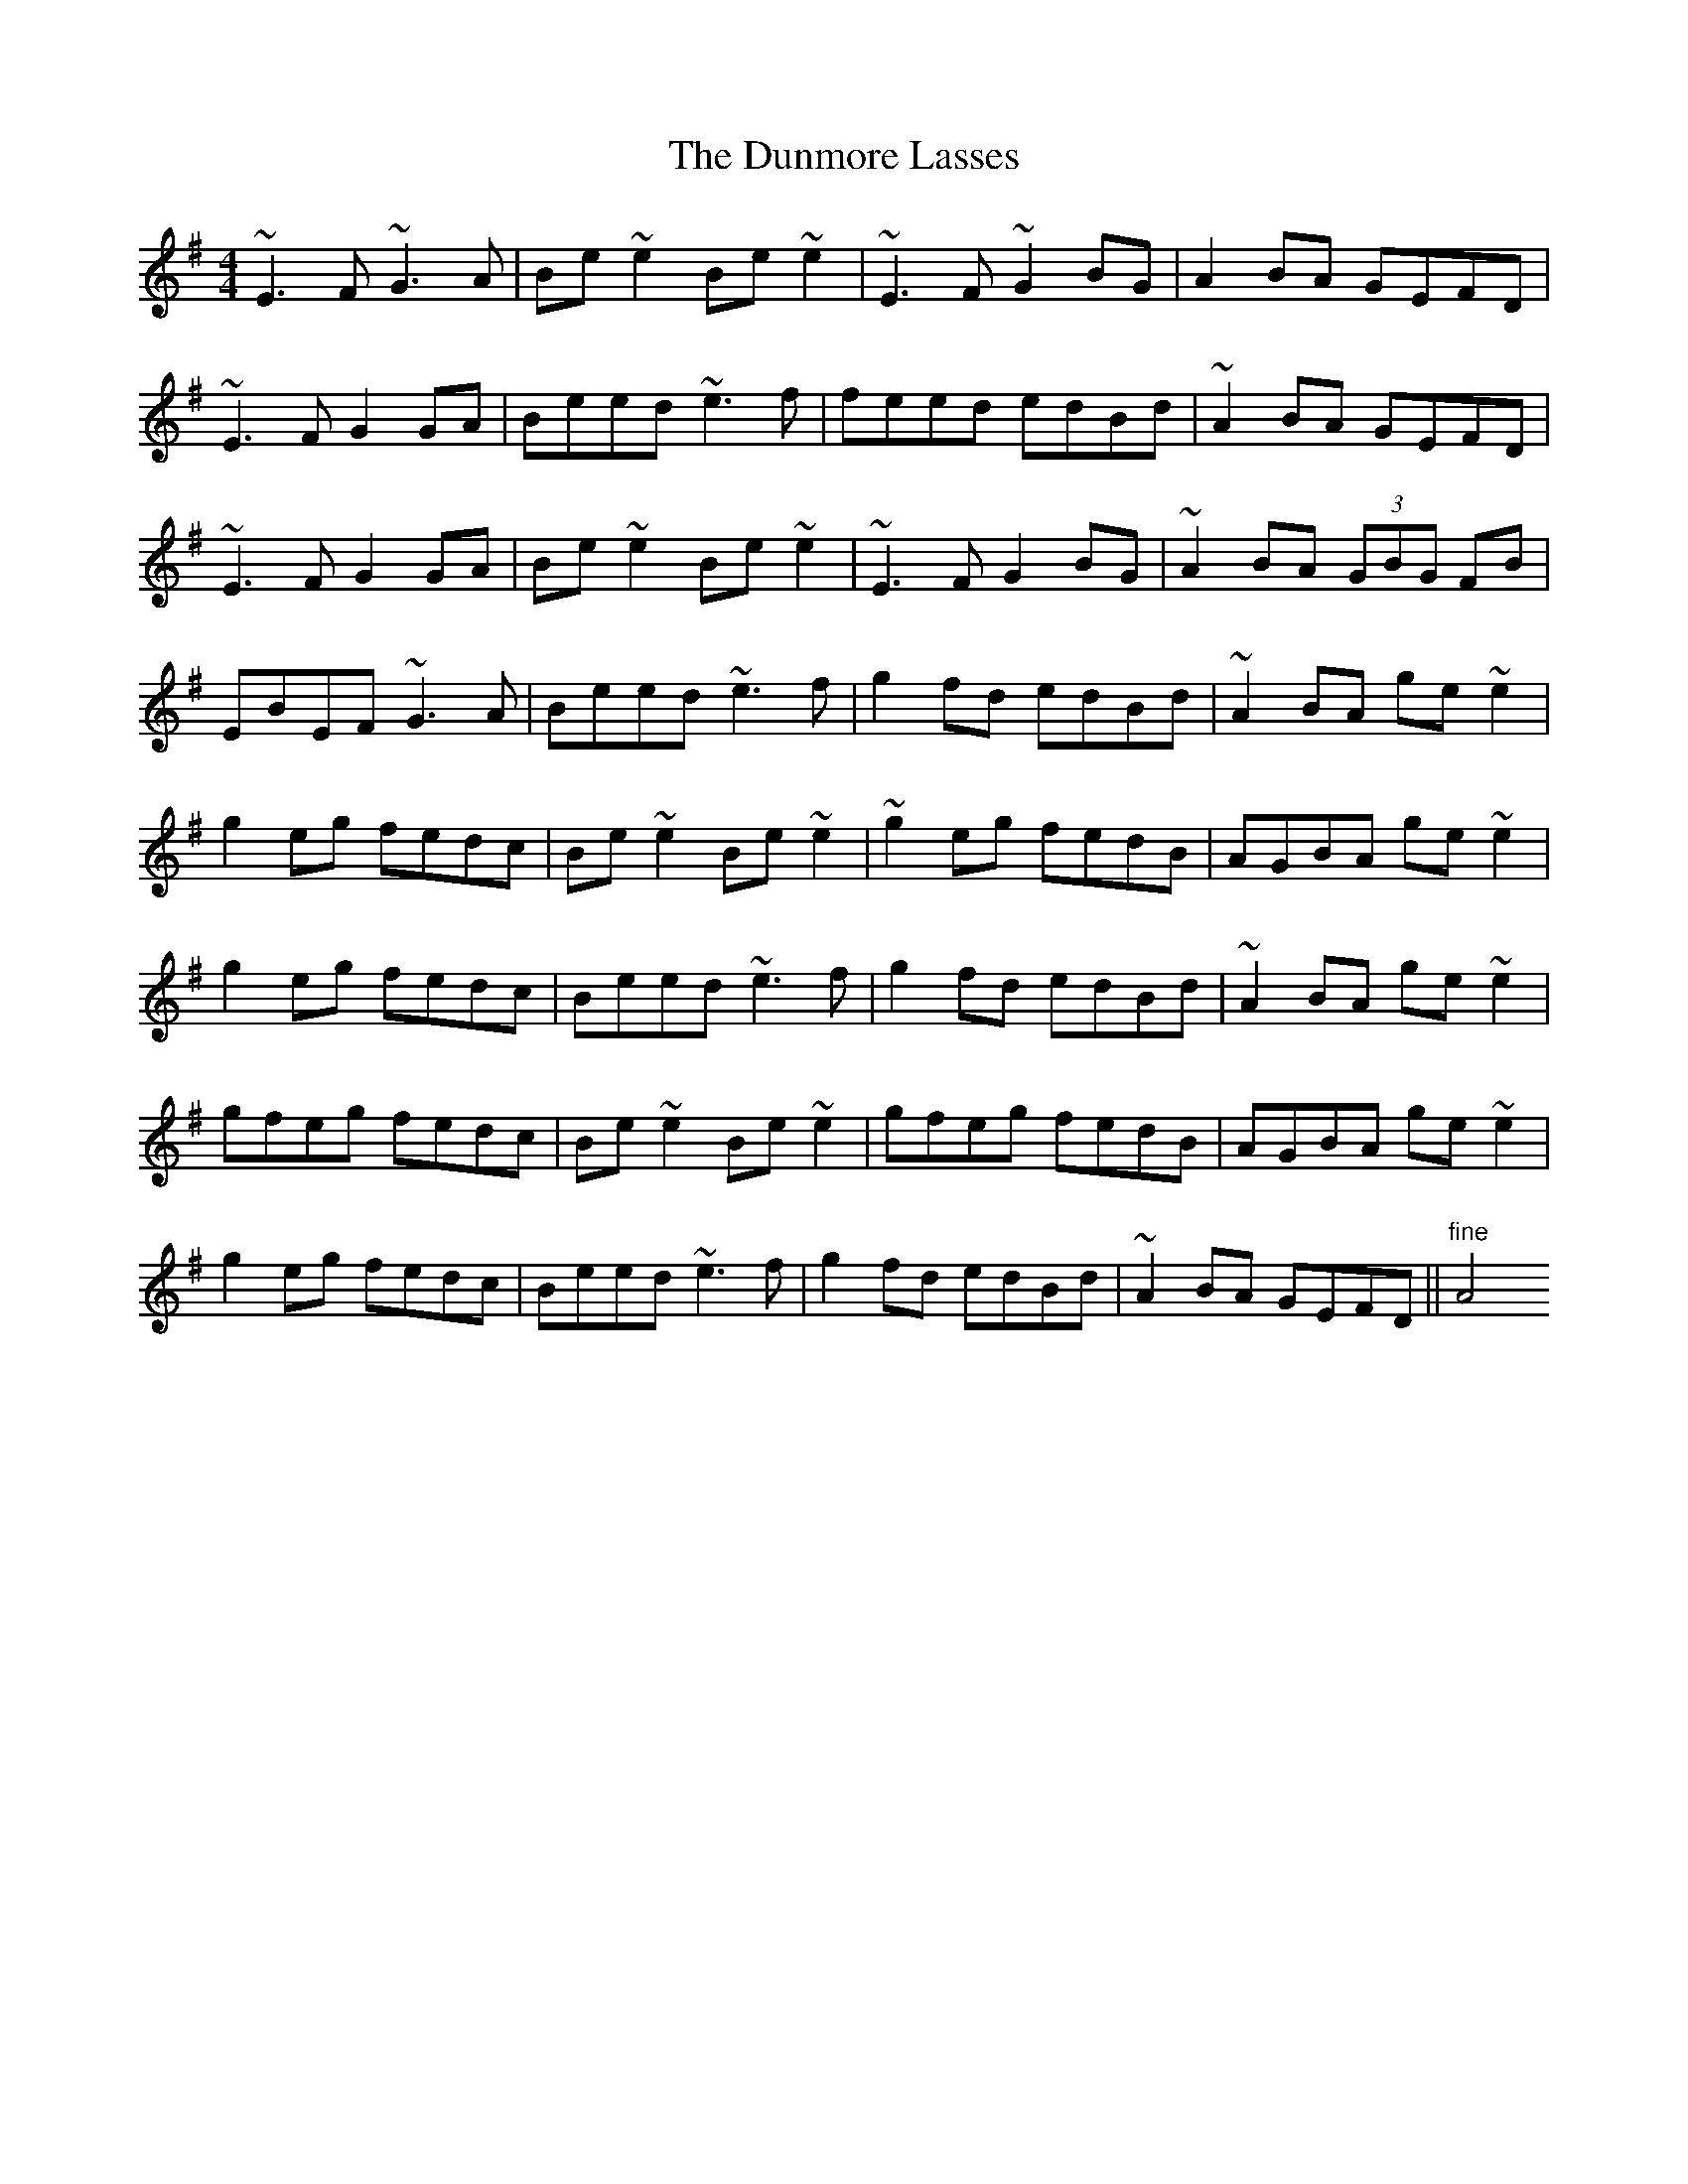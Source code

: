 X: 2
T: Dunmore Lasses, The
Z: gian marco
S: https://thesession.org/tunes/462#setting13344
R: reel
M: 4/4
L: 1/8
K: Emin
~E3F ~G3A|Be~e2 Be~e2|~E3F ~G2BG|A2BA GEFD|~E3F G2GA|Beed ~e3f|feed edBd|~A2BA GEFD|~E3F G2GA|Be~e2 Be~e2|~E3F G2BG|~A2BA (3GBG FB|EBEF ~G3A|Beed ~e3f|g2fd edBd|~A2BA ge~e2|g2eg fedc|Be~e2 Be~e2|~g2eg fedB|AGBA ge~e2|g2eg fedc|Beed ~e3f|g2fd edBd|~ A2BA ge~e2|gfeg fedc|Be~e2 Be~e2|gfeg fedB|AGBA ge~e2|g2eg fedc|Beed ~e3f|g2fd edBd|~ A2BA GEFD||"fine"A4
